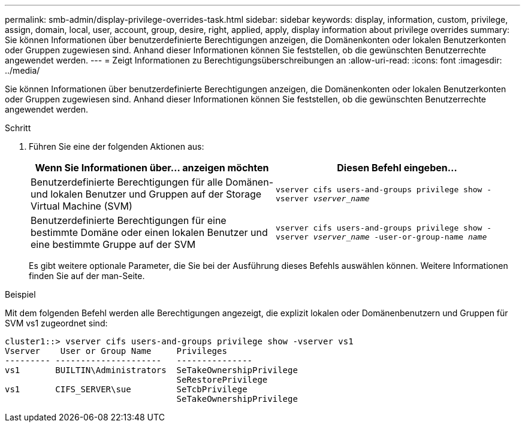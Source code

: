 ---
permalink: smb-admin/display-privilege-overrides-task.html 
sidebar: sidebar 
keywords: display, information, custom, privilege, assign, domain, local, user, account, group, desire, right, applied, apply, display information about privilege overrides 
summary: Sie können Informationen über benutzerdefinierte Berechtigungen anzeigen, die Domänenkonten oder lokalen Benutzerkonten oder Gruppen zugewiesen sind. Anhand dieser Informationen können Sie feststellen, ob die gewünschten Benutzerrechte angewendet werden. 
---
= Zeigt Informationen zu Berechtigungsüberschreibungen an
:allow-uri-read: 
:icons: font
:imagesdir: ../media/


[role="lead"]
Sie können Informationen über benutzerdefinierte Berechtigungen anzeigen, die Domänenkonten oder lokalen Benutzerkonten oder Gruppen zugewiesen sind. Anhand dieser Informationen können Sie feststellen, ob die gewünschten Benutzerrechte angewendet werden.

.Schritt
. Führen Sie eine der folgenden Aktionen aus:
+
|===
| Wenn Sie Informationen über... anzeigen möchten | Diesen Befehl eingeben... 


 a| 
Benutzerdefinierte Berechtigungen für alle Domänen- und lokalen Benutzer und Gruppen auf der Storage Virtual Machine (SVM)
 a| 
`vserver cifs users-and-groups privilege show -vserver _vserver_name_`



 a| 
Benutzerdefinierte Berechtigungen für eine bestimmte Domäne oder einen lokalen Benutzer und eine bestimmte Gruppe auf der SVM
 a| 
`vserver cifs users-and-groups privilege show -vserver _vserver_name_ -user-or-group-name _name_`

|===
+
Es gibt weitere optionale Parameter, die Sie bei der Ausführung dieses Befehls auswählen können. Weitere Informationen finden Sie auf der man-Seite.



.Beispiel
Mit dem folgenden Befehl werden alle Berechtigungen angezeigt, die explizit lokalen oder Domänenbenutzern und Gruppen für SVM vs1 zugeordnet sind:

[listing]
----
cluster1::> vserver cifs users-and-groups privilege show -vserver vs1
Vserver    User or Group Name     Privileges
--------- ---------------------   ---------------
vs1       BUILTIN\Administrators  SeTakeOwnershipPrivilege
                                  SeRestorePrivilege
vs1       CIFS_SERVER\sue         SeTcbPrivilege
                                  SeTakeOwnershipPrivilege
----